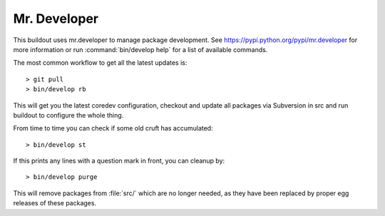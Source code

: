 Mr. Developer
=============

This buildout uses mr.developer to manage package development. See
https://pypi.python.org/pypi/mr.developer for more information or run
:command:`bin/develop help` for a list of available commands.

The most common workflow to get all the latest updates is::

  > git pull
  > bin/develop rb

This will get you the latest coredev configuration, checkout and update all
packages via Subversion in src and run buildout to configure the whole thing.

From time to time you can check if some old cruft has accumulated::

  > bin/develop st

If this prints any lines with a question mark in front, you can cleanup by::

  > bin/develop purge

This will remove packages from :file:`src/` which are no longer needed, as they have
been replaced by proper egg releases of these packages.
